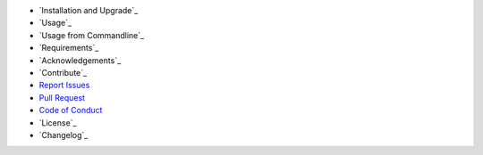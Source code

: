 - `Installation and Upgrade`_
- `Usage`_
- `Usage from Commandline`_
- `Requirements`_
- `Acknowledgements`_
- `Contribute`_
- `Report Issues <https://github.com/your_github_account/pct_python_default_test/blob/master/ISSUE_TEMPLATE.md>`_
- `Pull Request <https://github.com/your_github_account/pct_python_default_test/blob/master/PULL_REQUEST_TEMPLATE.md>`_
- `Code of Conduct <https://github.com/your_github_account/pct_python_default_test/blob/master/CODE_OF_CONDUCT.md>`_
- `License`_
- `Changelog`_

